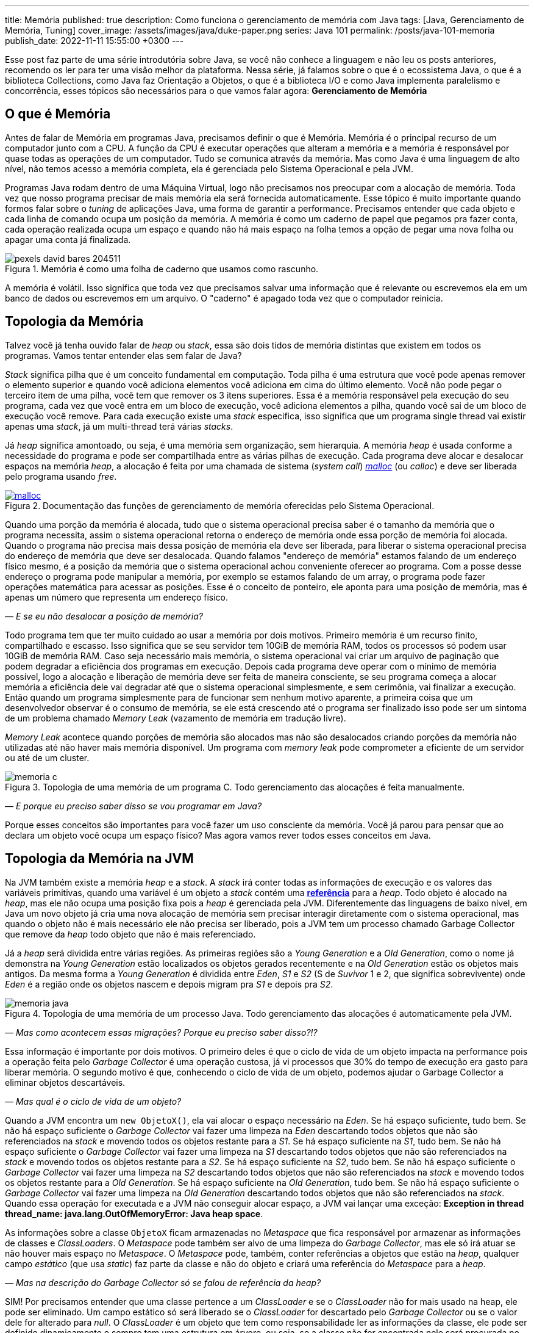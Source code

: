 ---
title: Memória
published: true
description: Como funciona o gerenciamento de memória com Java
tags: [Java, Gerenciamento de Memória, Tuning]
cover_image: /assets/images/java/duke-paper.png
series: Java 101
permalink: /posts/java-101-memoria
publish_date: 2022-11-11 15:55:00 +0300
---

:figure-caption: Figura
:imagesdir: /assets/images/java-101

Esse post faz parte de uma série introdutória sobre Java, se você não conhece a linguagem e não leu os posts anteriores, recomendo os ler para ter uma visão melhor da plataforma. Nessa série, já falamos sobre o que é o ecossistema Java, o que é a biblioteca Collections, como Java faz Orientação a Objetos, o que é a biblioteca I/O e como Java implementa paralelismo e concorrência, esses tópicos são necessários para o que vamos falar agora: **Gerenciamento de Memória**


[#cap-07-o-que-e-memoria]
== O que é Memória

Antes de falar de Memória em programas Java, precisamos definir o que é Memória. Memória é o principal recurso de um computador junto com a CPU. A função da CPU é executar operações que alteram a memória e a memória é responsável por quase todas as operações de um computador. Tudo se comunica através da memória. Mas como Java é uma linguagem de alto nível, não temos acesso a memória completa, ela é gerenciada pelo Sistema Operacional e pela JVM.

Programas Java rodam dentro de uma Máquina Virtual, logo não precisamos nos preocupar com a alocação de memória. Toda vez que nosso programa precisar de mais memória ela será fornecida automaticamente. Esse tópico é muito importante quando formos falar sobre o _tuning_ de aplicações Java, uma forma de garantir a performance. Precisamos entender que cada objeto e cada linha de comando ocupa um posição da memória. A memória é como um caderno de papel que pegamos pra fazer conta, cada operação realizada ocupa um espaço e quando não há mais espaço na folha temos a opção de pegar uma nova folha ou apagar uma conta já finalizada.

[.text-center]
.Memória é como uma folha de caderno que usamos como rascunho.
image::java-101/cap-07/pexels-david-bares-204511.jpg[id=cap-07-folha-de-caderno, align="center"]

A memória é volátil. Isso significa que toda vez que precisamos salvar uma informação que é relevante ou escrevemos ela em um banco de dados ou escrevemos em um arquivo. O "caderno" é apagado toda vez que o computador reinicia.

[#cap-07-topologia-da-memoria]
== Topologia da Memória

Talvez você já tenha ouvido falar de _heap_ ou _stack_, essa são dois tidos de memória distintas que existem em todos os programas. Vamos tentar entender elas sem falar de Java?

_Stack_ significa pilha que é um conceito fundamental em computação. Toda pilha é uma estrutura que você pode apenas remover o elemento superior e quando você adiciona elementos você adiciona em cima do último elemento. Você não pode pegar o terceiro item de uma pilha, você tem que remover os 3 itens superiores. Essa é a memória responsável pela execução do seu programa, cada vez que você entra em um bloco de execução, você adiciona elementos a pilha, quando você sai de um bloco de execução você remove. Para cada execução existe uma _stack_ especifica, isso significa que um programa single thread vai existir apenas uma _stack_, já um multi-thread terá várias _stacks_.

Já _heap_ significa amontoado, ou seja, é uma memória sem organização, sem hierarquia. A memória _heap_ é usada conforme a necessidade do programa e pode ser compartilhada entre as várias pilhas de execução. Cada programa deve alocar e desalocar espaços na memória _heap_, a alocação é feita por uma chamada de sistema (_system call_) https://man7.org/linux/man-pages/man3/free.3.html[_malloc_] (ou _calloc_) e deve ser liberada pelo programa usando _free_.

[.text-center]
.Documentação das funções de gerenciamento de memória oferecidas pelo Sistema Operacional.
image::java-101/cap-07/malloc.png[id=cap-05-c-close, link=https://man7.org/linux/man-pages/man3/free.3.html, align="center"]

Quando uma porção da memória é alocada, tudo que o sistema operacional precisa saber é o tamanho da memória que o programa necessita, assim o sistema operacional retorna o endereço de memória onde essa porção de memória foi alocada. Quando o programa não precisa mais dessa posição de memória ela deve ser liberada, para liberar o sistema operacional precisa do endereço de memória que deve ser desalocada. Quando falamos "endereço de memória" estamos falando de um endereço físico mesmo, é a posição da memória que o sistema operacional achou conveniente oferecer ao programa. Com a posse desse endereço o programa pode manipular a memória, por exemplo se estamos falando de um array, o programa pode fazer operações matemática para acessar as posições. Esse é o conceito de ponteiro, ele aponta para uma posição de memória, mas é apenas um número que representa um endereço físico.

_— E se eu não desalocar a posição de memória?_

Todo programa tem que ter muito cuidado ao usar a memória por dois motivos. Primeiro memória é um recurso finito, compartilhado e escasso. Isso significa que se seu servidor tem 10GiB de memória RAM, todos os processos só podem usar 10GiB de memória RAM. Caso seja necessário mais memória, o sistema operacional vai criar um arquivo de paginação que podem degradar a eficiência dos programas em execução. Depois cada programa deve operar com o mínimo de memória possível, logo a alocação e liberação de memória deve ser feita de maneira consciente, se seu programa começa a alocar memória a eficiência dele vai degradar até que o sistema operacional simplesmente, e sem cerimônia, vai finalizar a execução. Então quando um programa simplesmente para de funcionar sem nenhum motivo aparente, a primeira coisa que um desenvolvedor observar é o consumo de memória, se ele está crescendo até o programa ser finalizado isso pode ser um sintoma de um problema chamado _Memory Leak_ (vazamento de memória em tradução livre).

_Memory Leak_ acontece quando porções de memória são alocados mas não são desalocados criando porções da memória não utilizadas até não haver mais memória disponível. Um programa com _memory leak_ pode comprometer a eficiente de um servidor ou até de um cluster.

[.text-center]
.Topologia de uma memória de um programa C. Todo gerenciamento das alocações é feita manualmente.
image::java-101/cap-07/memoria-c.png[id=cap-07-memoria-c, align="center"]

_— E porque eu preciso saber disso se vou programar em Java?_

Porque esses conceitos são importantes para você fazer um uso consciente da memória. Você já parou para pensar que ao declara um objeto você ocupa um espaço físico? Mas agora vamos rever todos esses conceitos em Java.

[#cap-07-topologia-da-memoria-na-jvm]
== Topologia da Memória na JVM

Na JVM também existe a memória _heap_ e a _stack_. A _stack_ irá conter todas as informações de execução e os valores das variáveis primitivas, quando uma variável é um objeto a _stack_ contém uma https://docs.oracle.com/javase/specs/jvms/se19/html/jvms-2.html#jvms-2.4[**referência**] para a _heap_. Todo objeto é alocado na _heap_, mas ele não ocupa uma posição fixa pois a _heap_ é gerenciada pela JVM. Diferentemente das linguagens de baixo nível, em Java um novo objeto já cria uma nova alocação de memória sem precisar interagir diretamente com o sistema operacional, mas quando o objeto não é mais necessário ele não precisa ser liberado, pois a JVM tem um processo chamado Garbage Collector que remove da _heap_ todo objeto que não é mais referenciado.


Já a _heap_ será dividida entre várias regiões. As primeiras regiões são a _Young Generation_ e a _Old Generation_, como o nome já demonstra na _Young Generation_ estão localizados os objetos gerados recentemente e na _Old Generation_ estão os objetos mais antigos. Da mesma forma a _Young Generation_ é dividida entre _Eden_, _S1_ e _S2_ (S de _Suvivor_ 1 e 2, que significa sobrevivente) onde _Eden_ é a região onde os objetos nascem e depois migram pra _S1_ e depois pra _S2_.

[.text-center]
.Topologia de uma memória de um processo Java. Todo gerenciamento das alocações é automaticamente pela JVM.
image::java-101/cap-07/memoria-java.png[id=cap-07-memoria-java, align="center"]

_— Mas como acontecem essas migrações? Porque eu preciso saber disso?!?_

Essa informação é importante por dois motivos. O primeiro deles é que o ciclo de vida de um objeto impacta na performance pois a operação feita pelo _Garbage Collector_ é uma operação custosa, já vi processos que 30% do tempo de execução era gasto para liberar memória. O segundo motivo é que, conhecendo o ciclo de vida de um objeto, podemos ajudar o Garbage Collector a eliminar objetos descartáveis.

_— Mas qual é o ciclo de vida de um objeto?_

Quando a JVM encontra um `new ObjetoX()`, ela vai alocar o espaço necessário na _Eden_. Se há espaço suficiente, tudo bem. Se não há espaço suficiente o _Garbage Collector_ vai fazer uma limpeza na _Eden_ descartando todos objetos que não são referenciados na _stack_ e movendo todos os objetos restante para a _S1_. Se há espaço suficiente na _S1_, tudo bem. Se não há espaço suficiente o _Garbage Collector_ vai fazer uma limpeza na _S1_ descartando todos objetos que não são referenciados na _stack_ e movendo todos os objetos restante para a _S2_. Se há espaço suficiente na _S2_, tudo bem. Se não há espaço suficiente o _Garbage Collector_ vai fazer uma limpeza na _S2_ descartando todos objetos que não são referenciados na _stack_ e movendo todos os objetos restante para a _Old Generation_. Se há espaço suficiente na _Old Generation_, tudo bem. Se não há espaço suficiente o _Garbage Collector_ vai fazer uma limpeza na _Old Generation_ descartando todos objetos que não são referenciados na _stack_. Quando essa operação for executada e a JVM não conseguir alocar espaço, a JVM vai lançar uma exceção: **Exception in thread thread_name: java.lang.OutOfMemoryError: Java heap space**.

As informações sobre a classe `ObjetoX` ficam armazenadas no _Metaspace_ que fica responsável por armazenar as informações de classes e _ClassLoaders_. O _Metaspace_ pode também ser alvo de uma limpeza do _Garbage Collector_, mas ele só irá atuar se não houver mais espaço no _Metaspace_. O _Metaspace_ pode, também, conter referências a objetos que estão na _heap_, qualquer campo _estático_ (que usa _static_) faz parte da classe e não do objeto e criará uma referência do _Metaspace_ para a _heap_.

_— Mas na descrição do Garbage Collector só se falou de referência da heap?_

SIM! Por precisamos entender que uma classe pertence a um _ClassLoader_ e se o _ClassLoader_ não for mais usado na heap, ele pode ser eliminado. Um campo estático só será liberado se o _ClassLoader_ for descartado pelo _Garbage Collector_ ou se o valor dele for alterado para _null_. O _ClassLoader_ é um objeto que tem como responsabilidade ler as informações da classe, ele pode ser definido dinamicamente e sempre tem uma estrutura em árvore, ou seja, se a classe não for encontrada nele será procurada no _ClassLoader_ pai, se não houver _ClassLoader_ pai a JVM lança uma `ClassNotFoundException`.

[#cap-referencias-e-ponteiros]
=== Referências e Ponteiros

Agora quero levantar uma provocação:

**Seriam as referências a objetos estruturas similares aos ponteiros?**

A primeira resposta pode parecer sim, mas é não. Primeiro porque ponteiros apontam diretamente para posições de memória, já nossas referências apontam para um objeto que pode ser realocado fisicamente na memória. Depois o gerenciamento dos ponteiros é de total responsabilidade do desenvolvedor, já as referências são parte do design do código, uma vez que a referência não existe na _stack_ a JVM está ciente e pode remover a posição porque ela é gerenciada pela JVM.

Mas referências podem ser declaras em código também, por isso existe a interface java.lang.ref.Reference[https://docs.oracle.com/javase/8/docs/api/java/lang/ref/Reference.html] que é implementada por https://docs.oracle.com/javase/8/docs/api/java/lang/ref/PhantomReference.html[PhantomReference], https://docs.oracle.com/javase/8/docs/api/java/lang/ref/SoftReference.html[SoftReference] e https://docs.oracle.com/javase/8/docs/api/java/lang/ref/WeakReference.html[WeakReference]. Essas classes recebem um tratamento especial do _Garbage Collector_ e podem ser usadas para tornar mais eficiente o uso da memória. Elas devem ser usadas com muita parcimônia pois não são de fácil compreensão. 

Uma `PhantomReference` é usada para verificar se um objeto é elegível para o _Garbage Collector_. Quando não há nenhuma referência ao objeto, ele é removido do PhantomReference e adicionado ao https://docs.oracle.com/javase/8/docs/api/java/lang/ref/ReferenceQueue.html[ReferenceQueue] que é uma pilha especial. Se o objeto está dentro da pilha ou o método `get` retorna `null`, significa que ele pode ser eliminado pela JVM. A `PhantomReference` pode ser usada para verificar se um objeto foi descartado ou não. Se o objeto não for removido da pilha, pode gerar uma _memory leak_.

A classe `SoftReference` tem um comportamento similar, mas apresenta a possibilidade de não se usar a pilha. Ela pode ser usada para construir cache sensível ao uso da memória. Se um objeto é apenas armazenado dentro de um `SoftReference` pode ser descartado pelo `Garbage Collector` quando não há espaço disponível na _heap_ sendo necessário criar uma nova instância.

A classe `WeakReference` é muito similar a classe `SoftReference`, exceto que o _Garbage Collector_ irá eliminar o objeto na primeira oportunidade ao invés de esperar a necessidade de alocação de espaço.

Essas classes podem ser usadas para construção de Caches inteligentes que otimizam o uso da memória. Imagina se você tem um requisito que é manter um valor até que ele não seja mais necessário, basta criar uma `HashMap` que armazena `PhantomReference`. Existe também uma mapa chamado https://docs.oracle.com/javase/8/docs/api/java/util/WeakHashMap.html[WeakHashMap] que traz um comportamento semelhante, mas a referência fraca é a chave e não o valor.


[#cap-07-ferramentas-de-diagnostico]
== Ferramentas de Diagnóstico

Como falamos, o principal problema que o mau uso da memória pode nos trazer é lentidão ou vazamento de memória, mas como podemos analisar se nosso programa tem esses problemas?

Podemos usar ferramentas que a própria JVM nos dá para ver o que está acontecendo na memória. 

=== VisualVM

Uma das mais importantes ferramentas é a https://visualvm.github.io/[VisualVM]. Com ela é possível monitorar a memória para ver como a alocação da memória está evoluindo. Para os testes usei um código simples que consumia uma API e envia para um Apache Kafka, e podemos ver abaixo que o uso da memória é bem estável. Um programa em uso estável de memória vai sempre apresentar um uso de memória serrilhado, esse padrão acontece porque objetos são criados até que sejam finalizados pelo _Garbage Collector_, então podemos afirmar que cada vez que o uso de memória cai houve uma execução do _Garbage Collector_.

[.text-center]
.Interface do VisualVM mostrando o uso de memória de um programa simples.
image::java-101/cap-07/visualvm.png[id=cap-07-visualvm, align="center"]

Ao executar o VisualVM você consegue atrelar a qualquer JVM em execução na máquina local ou a uma JVM que exponha o gerenciamento através de uma porta JMX. A linha de comando abaixo mostra como executar um processo Java que seja acessível pela porta 8080 sem nenhuma segurança.

[source,bash]
----
$ java -Dcom.sun.management.jmxremote.port=8080 \
       -Dcom.sun.management.jmxremote.ssl=false \
       -Dcom.sun.management.jmxremote.authenticate=false \
       -jar target/produtor.jar --appId $APP_ID --timeout 1
----

_— Será que eu consigo saber quando o Garbage Collector foi chamado? Ou chamar ele manualmente?_

A resposta simples é não! De dentro do seu código Java não dá pra escutar o funcionamento do _Garbage Collector_ e nem é recomendável chamar ele através da biblioteca. A VisualVM possibilita que ele seja chamada manualmente através da interface gráfica (e não da biblioteca padrão). Mas existe a possibilidade de que salvar o log do _Garbage Collector_ para futura analise. Por exemplo, no comando bash abaixo estamos ordenando a JVM a salvar as informações no arquivo `gc.log`.

[source,bash]
----
$ java -XX:+PrintGCDetails -Xloggc:gc.log -jar target/produtor.jar --appId $APP_ID --timeout 1
----

Vamos observar o que temos o cabeçalho desse arquivo de log?

[source]
----
[0.009s][info][gc,init] CardTable entry size: 512
[0.009s][info][gc     ] Using G1
[0.011s][info][gc,init] Version: 18+36-2087 (release)
[0.011s][info][gc,init] CPUs: 8 total, 8 available
[0.011s][info][gc,init] Memory: 16099M
[0.011s][info][gc,init] Large Page Support: Disabled
[0.011s][info][gc,init] NUMA Support: Disabled
[0.011s][info][gc,init] Compressed Oops: Enabled (Zero based)
[0.011s][info][gc,init] Heap Region Size: 2M
[0.011s][info][gc,init] Heap Min Capacity: 8M
[0.011s][info][gc,init] Heap Initial Capacity: 252M
[0.011s][info][gc,init] Heap Max Capacity: 4026M
[0.012s][info][gc,init] Pre-touch: Disabled
[0.012s][info][gc,init] Parallel Workers: 8
[0.012s][info][gc,init] Concurrent Workers: 2
[0.012s][info][gc,init] Concurrent Refinement Workers: 8
[0.012s][info][gc,init] Periodic GC: Disabled
[0.012s][info][gc,metaspace] CDS archive(s) mapped at: [0x0000000800000000-0x0000000800b90000-0x0000000800b90000), size 12124160, SharedBaseAddress: 0x0000000800000000, ArchiveRelocationMode: 0.
[0.012s][info][gc,metaspace] Compressed class space mapped at: 0x0000000800c00000-0x0000000840c00000, reserved size: 1073741824
[0.012s][info][gc,metaspace] Narrow klass base: 0x0000000800000000, Narrow klass shift: 0, Narrow klass range: 0x100000000
----

Observe que temos várias informações sobre a máquina e a configuração da JVM. Temos o total de CPU (_CPUs: 8 total, 8 available_), memória (_Memory: 16099M_), versão da JVM, _Garbage Collector_ selecionado (_Using G1_) e configurações do _Garbage Collector (_Parallel Workers: 8_, _Concurrent Workers: 2_, _Concurrent Refinement Workers: 8_ e _Periodic GC: Disabled_). Os valores específicos da JVM podem ser configurados através de parâmetros.

Com o log habilitado toda atividade do _Garbage Collector_ estará registrada, vamos analisar uma delas?

[source]
----
[48.661s][info][gc,start    ] GC(7) Pause Young (Normal) (G1 Evacuation Pause)
[48.662s][info][gc,task     ] GC(7) Using 2 workers of 8 for evacuation
[48.671s][info][gc,phases   ] GC(7)   Pre Evacuate Collection Set: 0.1ms
[48.671s][info][gc,phases   ] GC(7)   Merge Heap Roots: 0.1ms
[48.672s][info][gc,phases   ] GC(7)   Evacuate Collection Set: 8.8ms
[48.672s][info][gc,phases   ] GC(7)   Post Evacuate Collection Set: 0.7ms
[48.672s][info][gc,phases   ] GC(7)   Other: 0.2ms
[48.672s][info][gc,heap     ] GC(7) Eden regions: 6->0(6)
[48.672s][info][gc,heap     ] GC(7) Survivor regions: 1->1(1)
[48.672s][info][gc,heap     ] GC(7) Old regions: 5->5
[48.672s][info][gc,heap     ] GC(7) Archive regions: 0->0
[48.672s][info][gc,heap     ] GC(7) Humongous regions: 0->0
[48.672s][info][gc,metaspace] GC(7) Metaspace: 30289K(31040K)->30289K(31040K) NonClass: 27043K(27392K)->27043K(27392K) Class: 3245K(3648K)->3245K(3648K)
[48.672s][info][gc          ] GC(7) Pause Young (Normal) (G1 Evacuation Pause) 21M->10M(34M) 10.497ms
[48.672s][info][gc,cpu      ] GC(7) User=0.00s Sys=0.00s Real=0.01s
----

Primeiro vamos observar a topologia dessa mensagem de log. O primeiro parâmetro é de suma importância, ele vai registrar o momento em que a mensagem foi gerada, podemos dizer por exemplo eu que essa execução começou exatamente em `48.661s` e terminou `48.672s`. Por fim temos a mensagem de log, e veja que na penúltima linha temos o tempo total da execução `10.497ms`. Temos os registros de como as regiões foram impactadas, no caso acima os 6 objetos residentes no Eden foram removidos deixando as outras regiões intactas.

Qual outra informação esse log trás? Talvez você não tenha percebido, mas se você somar todas as linhas que contém a string `[info][gc          ]` você tem o tempo total gasto em _Garbage Collector_ que pode ser usado com o tempo de execução que está na primeira coluna e temos a porcentagem de tempo de execução que o _Garbage Collector_ usa. Essa informação é importante porque a maioria das implementações de _Garbage Collector_ para as threads para não criar inconsistências.

[#cap-07-solucoes-comuns]
== Soluções Comuns

Se seu processo está gastando muito tempo com o _Garbage Collector_ pode ser que algumas ações devam ser tomadas. Não existe uma regra padrão sobre como se otimiza a memória pois cada programa tem um comportamento diferente.

O ideal é construir um modelo de otimização, você precisa de dados para isso. Primeiro coloque seu programa em execução com determinada configuração, depois registre o número máximo de requisições por segundo, o tempo usado com _Garbage Collector_ e a latência de resposta de uma requisição. Depois vá alterando as configurações e veja como esses valores se comportam. 

Eu já trabalhei em um sistema que era possível configurar o número de threads de execução e a performance estava degradada porque a pessoa que dava suporte configurou um elevado número de threads. A solução nesse caso foi reduzir o número de threads e rodar outra instância em paralelo.

Com esse experimento, você será capaz de dizer o que acontece com o sistema se você reduzir o tamanho da _heap_ ou se você aumentar o tamanho do _Eden_, etc.
